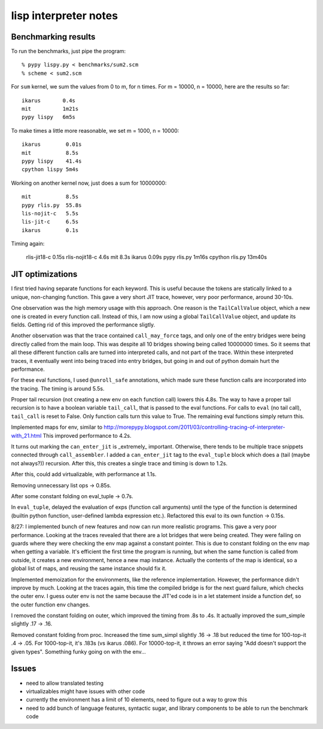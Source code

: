 ==========================================================================
lisp interpreter notes
==========================================================================




--------------------------------------------------------------------------
Benchmarking results
--------------------------------------------------------------------------

To run the benchmarks, just pipe the program::

  % pypy lispy.py < benchmarks/sum2.scm
  % scheme < sum2.scm

For ``sum`` kernel, we sum the values from 0 to m, for n times. For m =
10000, n = 10000, here are the results so far::

  ikarus       0.4s
  mit          1m21s
  pypy lispy   6m5s

To make times a little more reasonable, we set m = 1000, n = 10000::

  ikarus        0.01s
  mit           8.5s
  pypy lispy    41.4s
  cpython lispy 5m4s

Working on another kernel now, just does a sum for 10000000::

  mit           8.5s
  pypy rlis.py  55.8s
  lis-nojit-c   5.5s
  lis-jit-c     6.5s
  ikarus        0.1s

Timing again:

  rlis-jit18-c    0.15s
  rlis-nojit18-c  4.6s
  mit             8.3s
  ikarus          0.09s
  pypy rlis.py    1m16s
  cpython rlis.py 13m40s

--------------------------------------------------------------------------
JIT optimizations
--------------------------------------------------------------------------

I first tried having separate functions for each keyword. This is useful
because the tokens are statically linked to a unique, non-changing
function. This gave a very short JIT trace, however, very poor
performance, around 30-10s.

One observation was the high memory usage with this approach. One reason
is the ``TailCallValue`` object, which a new one is created in every
function call. Instead of this, I am now using a global ``TailCallValue``
object, and update its fields. Getting rid of this improved the
performance sligtly.

Another observation was that the trace contained ``call_may_force`` tags,
and only one of the entry bridges were being directly called from the main
loop. This was despite all 10 bridges showing being called 10000000 times.
So it seems that all these different function calls are turned into
interpreted calls, and not part of the trace. Within these interpreted
traces, it eventually went into being traced into entry bridges, but going
in and out of python domain hurt the performance. 

For these eval functions, I used ``@unroll_safe`` annotations, which made
sure these function calls are incorporated into the tracing. The timing is
around 5.5s.

Proper tail recursion (not creating a new env on each function call)
lowers this 4.8s. The way to have a proper tail recursion is to have a
boolean variable ``tail_call``, that is passed to the eval functions. For
calls to ``eval`` (no tail call), ``tail_call`` is reset to False. Only
function calls turn this value to True. The remaining eval functions
simply return this. 

Implemented maps for env, similar to
http://morepypy.blogspot.com/2011/03/controlling-tracing-of-interpreter-with_21.html
This improved performance to 4.2s.

It turns out marking the ``can_enter_jit`` is _extremely_ important.
Otherwise, there tends to be multiple trace snippets connected through
``call_assembler``. I added a ``can_enter_jit`` tag to the ``eval_tuple``
block which does a (tail (maybe not always?)) recursion. After this, this
creates a single trace and timing is down to 1.2s.

After this, could add virtualizable, with performance at 1.1s.

Removing unnecessary list ops -> 0.85s.

After some constant folding on eval_tuple -> 0.7s.

In ``eval_tuple``, delayed the evaluation of exps (function call
arguments) until the type of the function is determined (builtin python
function, user-defined lambda expression etc.). Refactored this eval to
its own function -> 0.15s.

8/27: I implemented bunch of new features and now can run more realistic
programs. This gave a very poor performance. Looking at the traces
revealed that there are a lot bridges that were being created. They were
failing on guards where they were checking the env map against a constant
pointer. This is due to constant folding on the env map when getting a
variable. It's efficient the first time the program is running, but when
the same function is called from outside, it creates a new environment,
hence a new map instance. Actually the contents of the map is identical,
so a global list of maps, and reusing the same instance should fix it.

Implemented memoization for the environments, like the reference
implementation. However, the performance didn't improve by much. Looking
at the traces again, this time the compiled bridge is for the next guard
failure, which checks the outer env. I guess outer env is not the same
because the JIT'ed code is in a let statement inside a function def, so
the outer function env changes.

I removed the constant folding on outer, which improved the timing from
.8s to .4s. It actually improved the sum_simple slightly .17 -> .16.

Removed constant folding from proc. Increased the time sum_simpl slightly
.16 -> .18 but reduced the time for 100-top-it .4 -> .05. For 1000-top-it,
it's .183s (vs ikarus .086). For 10000-top-it, it throws an error saying
"Add doesn't support the given types". Something funky going on with the
env...

--------------------------------------------------------------------------
Issues
--------------------------------------------------------------------------

* need to allow translated testing
* virtualizables might have issues with other code
* currently the environment has a limit of 10 elements, need to figure out
  a way to grow this
* need to add bunch of language features, syntactic sugar, and library
  components to be able to run the benchmark code




